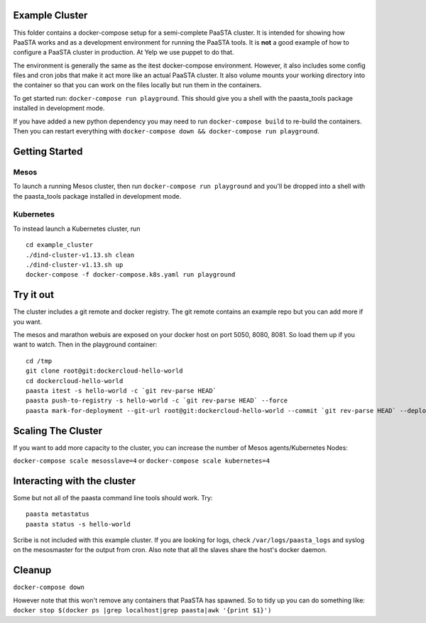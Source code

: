 Example Cluster
---------------

This folder contains a docker-compose setup for a semi-complete PaaSTA
cluster. It is intended for showing how PaaSTA works and as a
development environment for running the PaaSTA tools. It is **not** a
good example of how to configure a PaaSTA cluster in production. At Yelp we
use puppet to do that.

The environment is generally the same as the itest docker-compose
environment. However, it also includes some config files and cron jobs
that make it act more like an actual PaaSTA cluster. It also volume
mounts your working directory into the container so that you can work on
the files locally but run them in the containers.

To get started run: ``docker-compose run playground``. This should give
you a shell with the paasta\_tools package installed in development
mode.

If you have added a new python dependency you may need to run
``docker-compose build`` to re-build the containers. Then you can restart
everything with ``docker-compose down && docker-compose run playground``.

Getting Started
---------------

Mesos
~~~~~
To launch a running Mesos cluster, then run ``docker-compose run playground``
and you'll be dropped into a shell with the paasta\_tools package installed in development mode.

Kubernetes
~~~~~~~~~~
To instead launch a Kubernetes cluster, run

::

    cd example_cluster
    ./dind-cluster-v1.13.sh clean
    ./dind-cluster-v1.13.sh up
    docker-compose -f docker-compose.k8s.yaml run playground


Try it out
----------

The cluster includes a git remote and docker registry. The git remote
contains an example repo but you can add more if you want.

The mesos and marathon webuis are exposed on your docker host
on port 5050, 8080, 8081. So load them up if you want to watch. Then in
the playground container:

::

    cd /tmp
    git clone root@git:dockercloud-hello-world
    cd dockercloud-hello-world
    paasta itest -s hello-world -c `git rev-parse HEAD`
    paasta push-to-registry -s hello-world -c `git rev-parse HEAD` --force
    paasta mark-for-deployment --git-url root@git:dockercloud-hello-world --commit `git rev-parse HEAD` --deploy-group testcluster.everything --service hello-world


Scaling The Cluster
-------------------
If you want to add more capacity to the cluster, you can increase the number of Mesos agents/Kubernetes Nodes:

``docker-compose scale mesosslave=4`` or
``docker-compose scale kubernetes=4``


Interacting with the cluster
----------------------------

Some but not all of the paasta command line tools should work. Try:

::

    paasta metastatus
    paasta status -s hello-world

Scribe is not included with this example cluster. If you are looking for
logs, check ``/var/logs/paasta_logs`` and syslog on the mesosmaster for
the output from cron. Also note that all the slaves share the host's
docker daemon.

Cleanup
-------

``docker-compose down``

However note that this won't remove any containers that PaaSTA has
spawned. So to tidy up you can do something like:
``docker stop $(docker ps |grep localhost|grep paasta|awk '{print $1}')``
